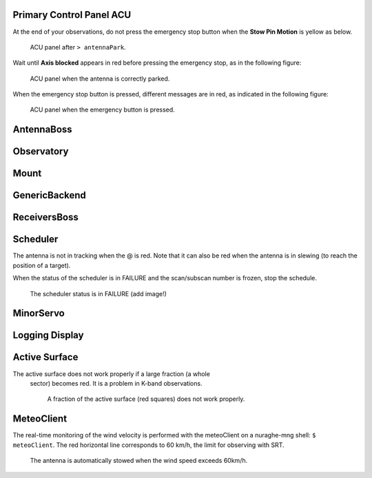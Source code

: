 .. SRT procedures documentation master file, created by
   sphinx-quickstart on Mon Aug  7 16:44:28 2017.
   You can adapt this file completely to your liking, but it should at least
   contain the root `toctree` directive.


Primary Control Panel ACU
=================

At the end of your observations, do not press the emergency stop button when
the **Stow Pin Motion** is yellow as below.

        .. _srt_ACU_stowpin:

    	.. figure:: ACU-stow.png
	   :align: center

           ACU panel after ``> antennaPark``.


Wait until **Axis blocked** appears in red before pressing the emergency stop, as in the following figure:

        .. _srt_ACU_axisblocked:

    	.. figure:: ACU-axis-blocked.png
	   :align: center

           ACU panel when the antenna is correctly parked.


When the emergency stop button is pressed, different messages are in red,
as indicated in the following figure:

        .. _srt_ACU_redbutton:

        .. figure:: srt_ACU_redbutton.png
	   :align: center

           ACU panel when the emergency button is pressed.




AntennaBoss
========


Observatory
========


Mount
====

        .. _srt_mount:

    	.. figure:: srt_mount.png
	   :align: center


GenericBackend
==========


ReceiversBoss
==========


Scheduler
======

The antenna is not in tracking when the @ is red.
Note that it can also be red when the antenna is in slewing (to reach
the position of a target).

When the status of the scheduler is in FAILURE and the scan/subscan
number is frozen, stop the schedule.

        .. _srt-scheduler:

     	.. figure:: srt_scheduler.png
	   :align: center

           The scheduler status is in FAILURE (add image!)


MinorServo
=======




Logging Display
==========




Active Surface
=========

The active surface does not work properly if a large fraction (a whole
     sector) becomes red. It is a problem in K-band observations.

        .. _srt_AS-fraction-red:

     	.. figure:: AS-fraction-red.png
	   :align: center

           A fraction of the active surface (red squares) does not work properly.



MeteoClient
========

The real-time monitoring of the wind velocity is performed with the
meteoClient on a nuraghe-mng shell: ``$ meteoClient``. The red
horizontal line corresponds to 60 km/h, the limit for observing with
SRT.

        .. _srt_windspeed:

     	.. figure:: srt_windspeed.png
	   :align: center

           The antenna is automatically stowed when the wind speed
           exceeds 60km/h.
